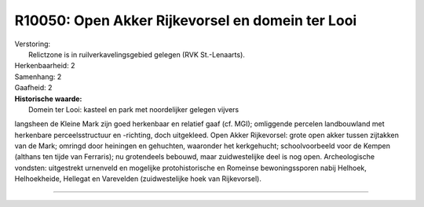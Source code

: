 R10050: Open Akker Rijkevorsel en domein ter Looi
=================================================

| Verstoring:
|  Relictzone is in ruilverkavelingsgebied gelegen (RVK St.-Lenaarts).

| Herkenbaarheid: 2

| Samenhang: 2

| Gaafheid: 2

| **Historische waarde:**
|  Domein ter Looi: kasteel en park met noordelijker gelegen vijvers
langsheen de Kleine Mark zijn goed herkenbaar en relatief gaaf (cf.
MGI); omliggende percelen landbouwland met herkenbare perceelsstructuur
en -richting, doch uitgekleed. Open Akker Rijkevorsel: grote open akker
tussen zijtakken van de Mark; omringd door heiningen en gehuchten,
waaronder het kerkgehucht; schoolvoorbeeld voor de Kempen (althans ten
tijde van Ferraris); nu grotendeels bebouwd, maar zuidwestelijke deel is
nog open. Archeologische vondsten: uitgestrekt urnenveld en mogelijke
protohistorische en Romeinse bewoningssporen nabij Helhoek,
Helhoekheide, Hellegat en Varevelden (zuidwestelijke hoek van
Rijkevorsel).

--------------

